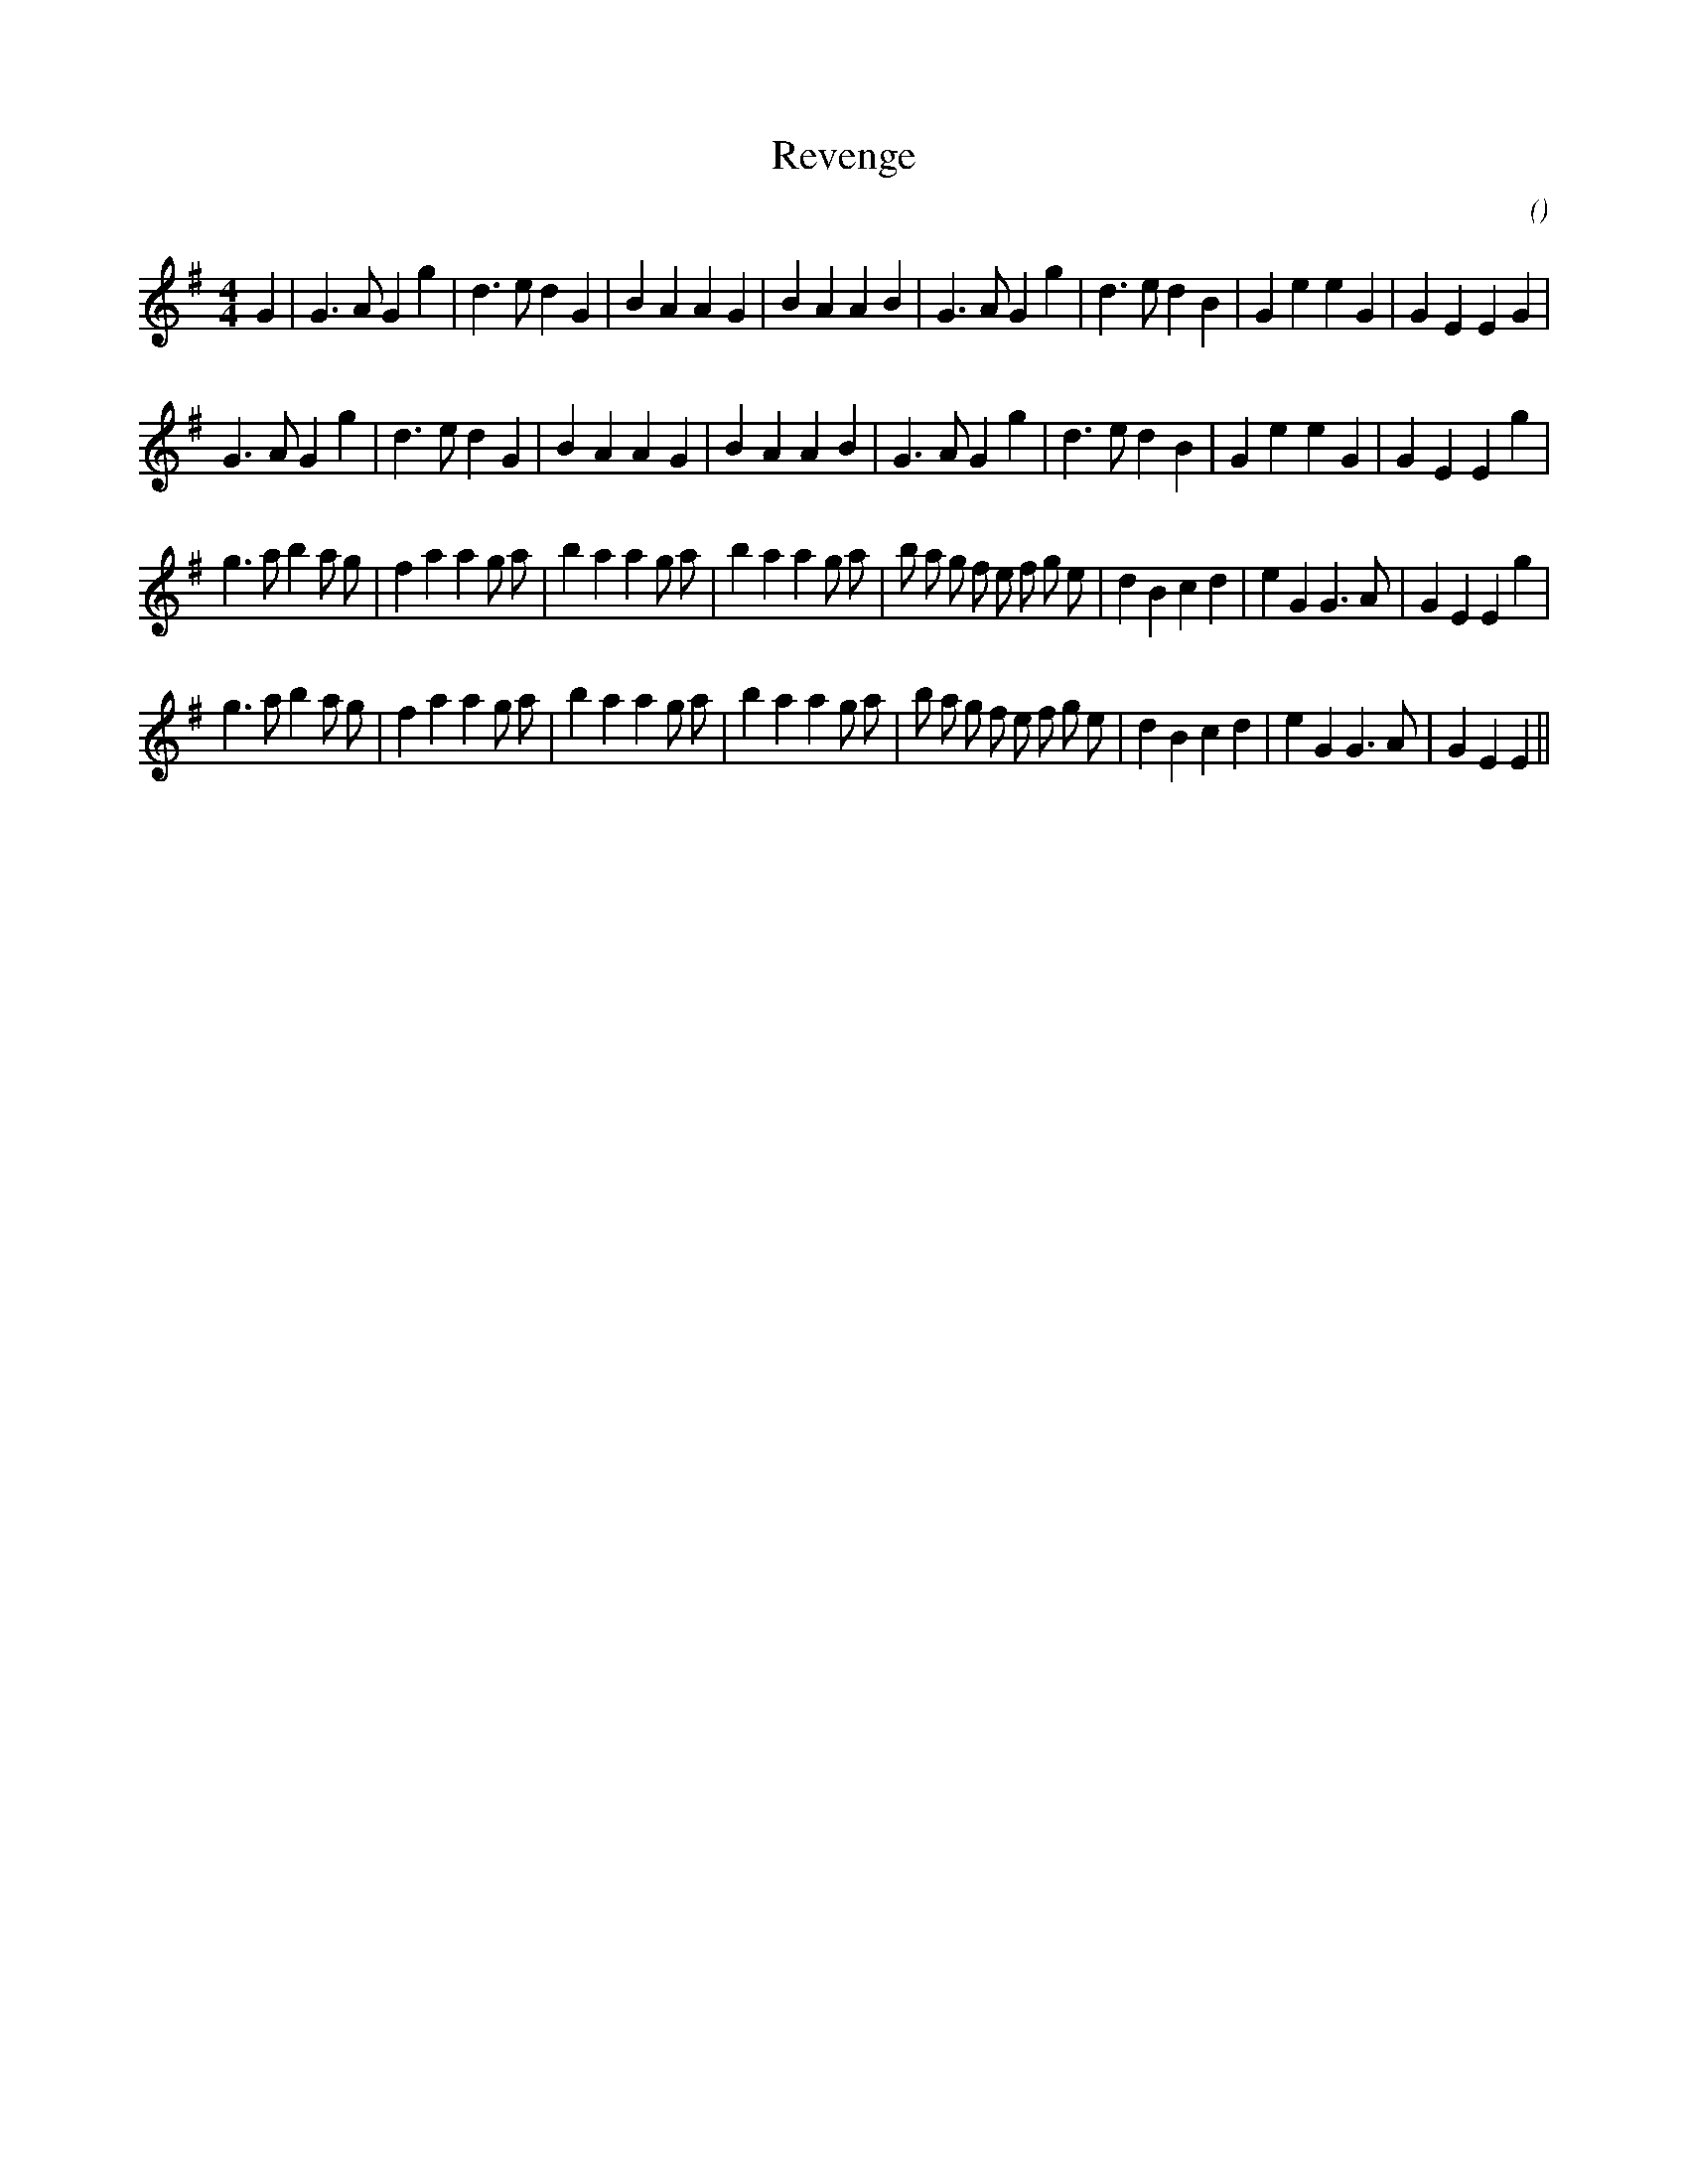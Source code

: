 X:1
T: Revenge
N:
C:
S:
A:
O:
R:
M:4/4
K:G
I:speed 200
%W: A1
% voice 1 (1 lines, 33 notes)
K:G
M:4/4
L:1/16
G4 |G6 A2 G4 g4 |d6 e2 d4 G4 |B4 A4 A4 G4 |B4 A4 A4 B4 |G6 A2 G4 g4 |d6 e2 d4 B4 |G4 e4 e4 G4 |G4 E4 E4 G4 |
%W: A2
% voice 1 (1 lines, 32 notes)
G6 A2 G4 g4 |d6 e2 d4 G4 |B4 A4 A4 G4 |B4 A4 A4 B4 |G6 A2 G4 g4 |d6 e2 d4 B4 |G4 e4 e4 G4 |G4 E4 E4 g4 |
%W: B1
% voice 1 (1 lines, 40 notes)
g6 a2 b4 a2 g2 |f4 a4 a4 g2 a2 |b4 a4 a4 g2 a2 |b4 a4 a4 g2 a2 |b2 a2 g2 f2 e2 f2 g2 e2 |d4 B4 c4 d4 |e4 G4 G6 A2 |G4 E4 E4 g4 |
%W: B2
% voice 1 (1 lines, 39 notes)
g6 a2 b4 a2 g2 |f4 a4 a4 g2 a2 |b4 a4 a4 g2 a2 |b4 a4 a4 g2 a2 |b2 a2 g2 f2 e2 f2 g2 e2 |d4 B4 c4 d4 |e4 G4 G6 A2 |G4 E4 E4 ||
